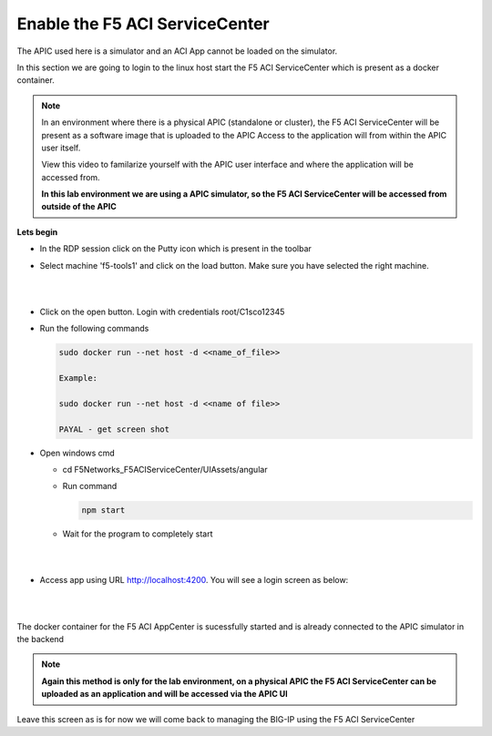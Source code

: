 Enable the F5 ACI ServiceCenter
===============================

The APIC used here is a simulator and an ACI App cannot be loaded on the simulator.

In this section we are going to login to the linux host start the F5 ACI ServiceCenter which is present as a docker container. 

.. note::

   In an environment where there is a physical APIC (standalone or cluster), the F5 ACI ServiceCenter will be present as a software image that is uploaded to the APIC
   Access to the application will from within the APIC user itself. 
   
   View this video to familarize yourself with the APIC user interface and where the application will be accessed from.
   
   **In this lab environment we are using a APIC simulator, so the F5 ACI ServiceCenter will be accessed from outside of the APIC**
   
**Lets begin**

- In the RDP session click on the Putty icon which is present in the toolbar

- Select machine 'f5-tools1' and click on the load button. Make sure you have selected the right machine.

  |
  
  .. image:: ./_static/login_putty.png

  |

- Click on the open button. Login with credentials root/C1sco12345

- Run the following commands
  
  .. code-block:: rst
     
	 sudo docker run --net host -d <<name_of_file>>
	 
	 Example:
     
	 sudo docker run --net host -d <<name of file>>
	 
	 PAYAL - get screen shot

- Open windows cmd

  - cd F5Networks_F5ACIServiceCenter/UIAssets/angular
  
  - Run command

    .. code-block:: rst
   
       npm start

  - Wait for the program to completely start

    |
	
    .. image:: ./_static/npm_start.png
	
    |
	
- Access app using URL http://localhost:4200. You will see a login screen as below:

  |
  
  .. image:: ./_static/docker_screen_initial.png
  
  |
  
The docker container for the F5 ACI AppCenter is sucessfully started and is already connected to the APIC simulator in the backend

.. note::

   **Again this method is only for the lab environment, on a physical APIC the F5 ACI ServiceCenter can be uploaded as an application and will be accessed via the APIC UI**

Leave this screen as is for now we will come back to managing the BIG-IP using the F5 ACI ServiceCenter   
   
